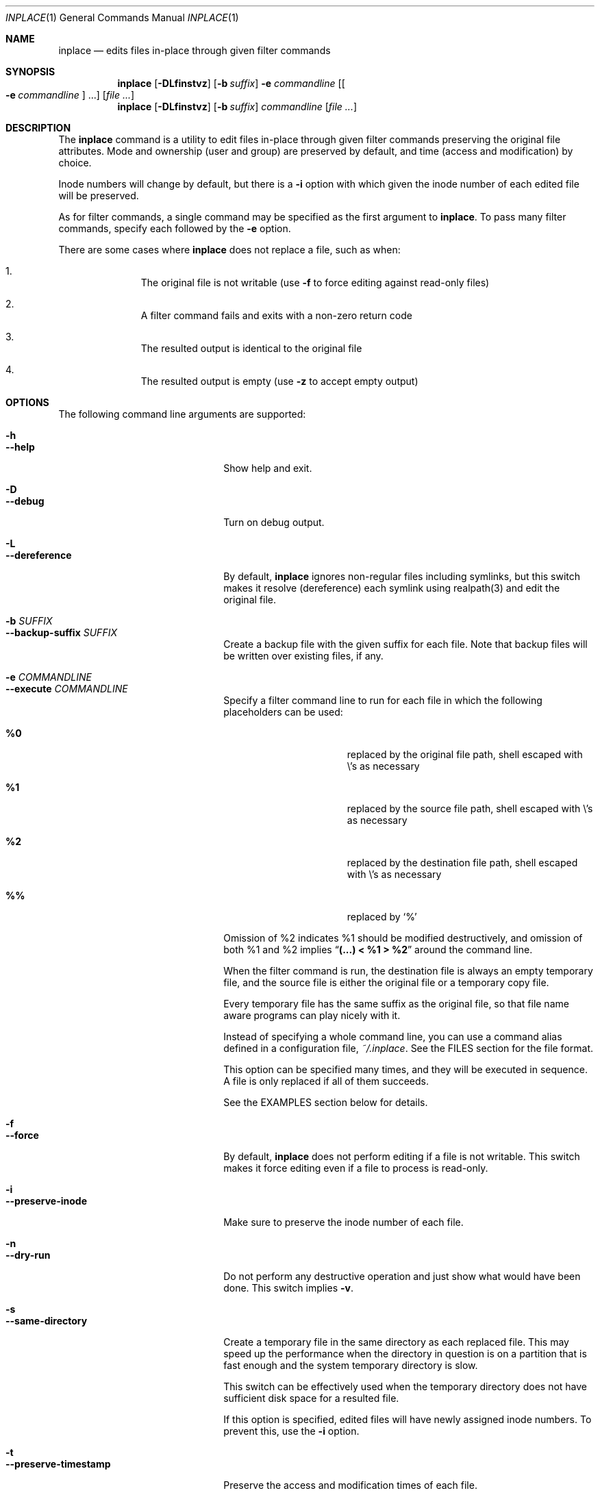 .\" $Idaemons: /home/cvs/inplace/inplace.1,v 1.8 2004/04/21 13:25:51 knu Exp $
.\" $Id$
.\"
.Dd November 22, 2012
.Dt INPLACE 1
.Os FreeBSD
.Sh NAME
.Nm inplace
.Nd edits files in-place through given filter commands
.Sh SYNOPSIS
.Nm
.Op Fl DLfinstvz
.Op Fl b Ar suffix
.Fl e Ar commandline
.Op Oo Fl e Ar commandline Oc ...
.Op Ar file ...
.Nm
.Op Fl DLfinstvz
.Op Fl b Ar suffix
.Ar commandline
.Op Ar file ...
.Sh DESCRIPTION
The
.Nm
command is a utility to edit files in-place through given filter
commands preserving the original file attributes.  Mode and ownership
(user and group) are preserved by default, and time (access and
modification) by choice.
.Pp
Inode numbers will change by default, but there is a
.Fl i
option with which given the inode number of each edited file will be
preserved.
.Pp
As for filter commands, a single command may be specified as the first
argument to
.Nm .
To pass many filter commands, specify each followed by the
.Fl e
option.
.Pp
There are some cases where
.Nm
does not replace a file, such as when:
.Bl -enum -offset indent
.It
The original file is not writable (use
.Fl f
to force editing against read-only files)
.It
A filter command fails and exits with a non-zero return code
.It
The resulted output is identical to the original file
.It
The resulted output is empty (use
.Fl z
to accept empty output)
.El 
.Pp
.Sh OPTIONS
The following command line arguments are supported:
.Pp
.Bl -tag -width "--preserve-timestamp" -compact
.It Fl h
.It Fl -help
Show help and exit.
.Pp
.It Fl D
.It Fl -debug
Turn on debug output.
.Pp
.It Fl L
.It Fl -dereference
By default,
.Nm
ignores non-regular files including symlinks, but this switch makes it
resolve (dereference) each symlink using realpath(3) and edit the
original file.
.Pp
.It Fl b Ar SUFFIX
.It Fl -backup-suffix Ar SUFFIX
Create a backup file with the given suffix for each file.  Note that
backup files will be written over existing files, if any.
.Pp
.It Fl e Ar COMMANDLINE
.It Fl -execute Ar COMMANDLINE
Specify a filter command line to run for each file in which the following placeholders can be used:
.Bl -tag -offset indent -nested
.It Cm %0
replaced by the original file path, shell escaped with
.Pf \e 's
as necessary
.It Cm %1
replaced by the source file path, shell escaped with
.Pf \e 's
as necessary
.It Cm %2
replaced by the destination file path, shell escaped with
.Pf \e 's
as necessary
.It Cm %%
replaced by
.Ql %
.El
.Pp
Omission of %2 indicates %1 should be modified destructively, and
omission of both %1 and %2 implies
.Dq Li "(...) < %1 > %2"
around the command line.
.Pp
When the filter command is run, the destination file is always an
empty temporary file, and the source file is either the original file
or a temporary copy file.
.Pp
Every temporary file has the same suffix as the original file, so that
file name aware programs can play nicely with it.
.Pp
Instead of specifying a whole command line, you can use a command
alias defined in a configuration file,
.Pa ~/.inplace .
See the FILES section for the file format.
.Pp
This option can be specified many times, and they will be executed in
sequence.  A file is only replaced if all of them succeeds.
.Pp
See the EXAMPLES section below for details.
.Pp
.It Fl f
.It Fl -force
By default,
.Nm
does not perform editing if a file is not writable.  This switch makes
it force editing even if a file to process is read-only.
.Pp
.It Fl i
.It Fl -preserve-inode
Make sure to preserve the inode number of each file.
.Pp
.It Fl n
.It Fl -dry-run
Do not perform any destructive operation and just show what would have
been done.  This switch implies
.Fl v .
.Pp
.It Fl s
.It Fl -same-directory
Create a temporary file in the same directory as each replaced file.
This may speed up the performance when the directory in question is on
a partition that is fast enough and the system temporary directory is
slow.
.Pp
This switch can be effectively used when the temporary directory does
not have sufficient disk space for a resulted file.
.Pp
If this option is specified, edited files will have newly assigned
inode numbers.  To prevent this, use the
.Fl i
option.
.Pp
.It Fl t
.It Fl -preserve-timestamp
Preserve the access and modification times of each file.
.Pp
.It Fl v
.It Fl -verbose
Turn on verbose mode.
.Pp
.It Fl z
.It Fl -accept-empty
By default,
.Nm
does not replace the original file when a resulted file is empty in
size because it is likely that there is a mistake in the filter
command.  This switch makes it accept empty (zero-sized) output and
replace the original file with it.
.El
.Sh EXAMPLES
.Bl -bullet
.It
Sort files in-place using
.Xr sort 1 :
.Pp
.Dl inplace sort file1 file2 file3
.Pp
Below works the same as above, passing each input file via the command
line argument:
.Pp
.Dl inplace 'sort %1 > %2' file1 file2 file3
.Pp
.It
Perform in-place charset conversion and newline code conversion:
.Pp
.Dl inplace -e 'iconv -f EUC-JP -t UTF-8' -e 'perl -pe \&"s/$/\e\er/\&"' file1 file2 file3
.Pp
.It
Process image files taking backup files:
.Pp
.Dl inplace -b.orig 'convert -rotate 270 -resize 50%% %1 %2' *.jpg
.Pp
.It
Perform a mass MP3 tag modification without changing timestamps:
.Pp
.Dl find mp3/Some_Artist -name '*.mp3' -print0 | xargs -0 inplace -te 'mp3info -a \&"Some Artist\&" -g \&"Progressive Rock\&" %1'
.Pp
As you see above,
.Nm
makes a nice combo with
.Xr find 1
and
.Xr xargs 1 .
.Pp
.El
.Sh FILES
.Bl -tag -width "~/.inplace"
.It Pa ~/.inplace
The configuration file, which syntax is described as follows:
.Bl -bullet
.It
Each alias definition is a name/value pair separated with an
.Dq = ,
one per line.
.It
White spaces at the beginning or the end of a line, and around
assignment separators
.Pf ( Dq = )
are stripped off.
.It
Lines starting with a
.Dq #
are ignored.
.El
.El
.Sh ENVIRONMENT
.Bl -tag -width "TMPDIR" -compact
.It Ev TMPDIR
.It Ev TMP
.It Ev TEMP
Temporary directory candidates where
.Nm
attempts to create intermediate output files, in that order.  If none
is available and writable,
.Pa /tmp
is used.  If
.Fl s
is specified, they will not be used.
.El
.Sh SEE ALSO
.Xr find 1 ,
.Xr xargs 1 ,
.Xr realpath 3
.Sh AUTHORS
.An Akinori MUSHA Aq knu@iDaemons.org
.Sh BUGS
.Nm
cannot always preserve timestamps in full precision depending on the
ruby interpreter and the platform that
.Nm
runs on, that is, ruby 1.9 and later supports timestamps in
nanoseconds but setting file timestamps in nanosecond precision is
only possible if the platform supports
.Xr utimensat 2 .
.Pp
So, a problem can arise if the file system supports nanoseconds, like
ext4 and ZFS, but the platform does not have the system call to set
timestamps in nanoseconds, like Linux < 2.6.22, glibc < 2.6 and
.Fx ,
that the sub-microsecond part of a timestamp cannot be preserved.
